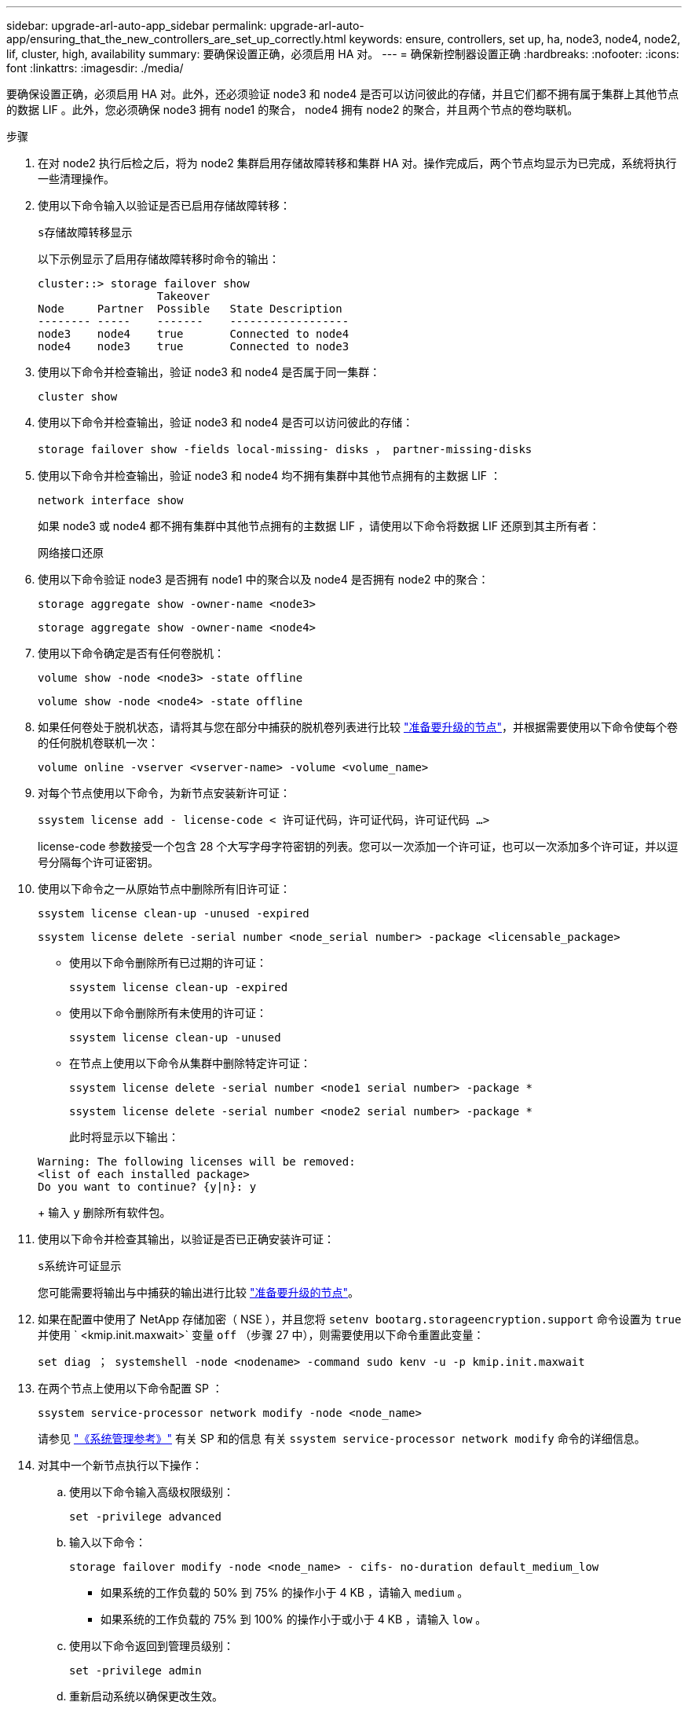 ---
sidebar: upgrade-arl-auto-app_sidebar 
permalink: upgrade-arl-auto-app/ensuring_that_the_new_controllers_are_set_up_correctly.html 
keywords: ensure, controllers, set up, ha, node3, node4, node2, lif, cluster, high, availability 
summary: 要确保设置正确，必须启用 HA 对。 
---
= 确保新控制器设置正确
:hardbreaks:
:nofooter: 
:icons: font
:linkattrs: 
:imagesdir: ./media/


[role="lead"]
要确保设置正确，必须启用 HA 对。此外，还必须验证 node3 和 node4 是否可以访问彼此的存储，并且它们都不拥有属于集群上其他节点的数据 LIF 。此外，您必须确保 node3 拥有 node1 的聚合， node4 拥有 node2 的聚合，并且两个节点的卷均联机。

.步骤
. 在对 node2 执行后检之后，将为 node2 集群启用存储故障转移和集群 HA 对。操作完成后，两个节点均显示为已完成，系统将执行一些清理操作。
. 使用以下命令输入以验证是否已启用存储故障转移：
+
`s存储故障转移显示`

+
以下示例显示了启用存储故障转移时命令的输出：

+
....
cluster::> storage failover show
                  Takeover
Node     Partner  Possible   State Description
-------- -----    -------    ------------------
node3    node4    true       Connected to node4
node4    node3    true       Connected to node3
....
. 使用以下命令并检查输出，验证 node3 和 node4 是否属于同一集群：
+
`cluster show`

. 使用以下命令并检查输出，验证 node3 和 node4 是否可以访问彼此的存储：
+
`storage failover show -fields local-missing- disks ， partner-missing-disks`

. 使用以下命令并检查输出，验证 node3 和 node4 均不拥有集群中其他节点拥有的主数据 LIF ：
+
`network interface show`

+
如果 node3 或 node4 都不拥有集群中其他节点拥有的主数据 LIF ，请使用以下命令将数据 LIF 还原到其主所有者：

+
`网络接口还原`

. 使用以下命令验证 node3 是否拥有 node1 中的聚合以及 node4 是否拥有 node2 中的聚合：
+
`storage aggregate show -owner-name <node3>`

+
`storage aggregate show -owner-name <node4>`

. 使用以下命令确定是否有任何卷脱机：
+
`volume show -node <node3> -state offline`

+
`volume show -node <node4> -state offline`

. 如果任何卷处于脱机状态，请将其与您在部分中捕获的脱机卷列表进行比较 link:preparing_the_nodes_for_upgrade.html["准备要升级的节点"]，并根据需要使用以下命令使每个卷的任何脱机卷联机一次：
+
`volume online -vserver <vserver-name> -volume <volume_name>`

. 对每个节点使用以下命令，为新节点安装新许可证：
+
`ssystem license add - license-code < 许可证代码，许可证代码，许可证代码 ...>`

+
license-code 参数接受一个包含 28 个大写字母字符密钥的列表。您可以一次添加一个许可证，也可以一次添加多个许可证，并以逗号分隔每个许可证密钥。

. 使用以下命令之一从原始节点中删除所有旧许可证：
+
`ssystem license clean-up -unused -expired`

+
`ssystem license delete -serial number <node_serial number> -package <licensable_package>`

+
** 使用以下命令删除所有已过期的许可证：
+
`ssystem license clean-up -expired`

** 使用以下命令删除所有未使用的许可证：
+
`ssystem license clean-up -unused`

** 在节点上使用以下命令从集群中删除特定许可证：
+
`ssystem license delete -serial number <node1 serial number> -package *`

+
`ssystem license delete -serial number <node2 serial number> -package *`

+
此时将显示以下输出：

+
....
Warning: The following licenses will be removed:
<list of each installed package>
Do you want to continue? {y|n}: y
....
+
输入 `y` 删除所有软件包。



. 使用以下命令并检查其输出，以验证是否已正确安装许可证：
+
`s系统许可证显示`

+
您可能需要将输出与中捕获的输出进行比较 link:preparing_the_nodes_for_upgrade.html["准备要升级的节点"]。

. 如果在配置中使用了 NetApp 存储加密（ NSE ），并且您将 `setenv bootarg.storageencryption.support` 命令设置为 `true` 并使用 ` <kmip.init.maxwait>` 变量 `off` （步骤 27 中），则需要使用以下命令重置此变量：
+
`set diag ； systemshell -node <nodename> -command sudo kenv -u -p kmip.init.maxwait`

. 在两个节点上使用以下命令配置 SP ：
+
`ssystem service-processor network modify -node <node_name>`

+
请参见 link:https://docs.netapp.com/ontap-9/topic/com.netapp.doc.dot-cm-sag/home.html["《系统管理参考》"] 有关 SP 和的信息  有关 `ssystem service-processor network modify` 命令的详细信息。

. 对其中一个新节点执行以下操作：
+
.. 使用以下命令输入高级权限级别：
+
`set -privilege advanced`

.. 输入以下命令：
+
`storage failover modify -node <node_name> - cifs- no-duration default_medium_low`

+
*** 如果系统的工作负载的 50% 到 75% 的操作小于 4 KB ，请输入 `medium` 。
*** 如果系统的工作负载的 75% 到 100% 的操作小于或小于 4 KB ，请输入 `low` 。


.. 使用以下命令返回到管理员级别：
+
`set -privilege admin`

.. 重新启动系统以确保更改生效。


. 如果要在新节点上设置无交换机集群，请按照 NetApp 支持站点上的 * 过渡到双节点无交换机集群 * 中的说明进行操作。


如果在 node3 和 node4 上启用了存储加密，请完成此部分 link:setting_up_storage_encryption_on_the_new_controller_module.html["在新控制器模块上设置存储加密"]。否则，请完成部分 。
